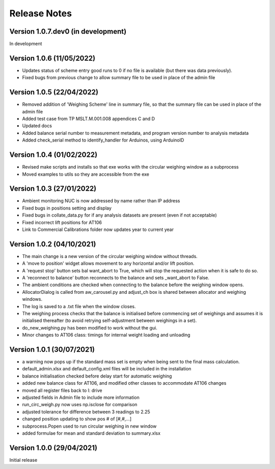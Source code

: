 =============
Release Notes
=============

Version 1.0.7.dev0 (in development)
===================================

In development

Version 1.0.6 (11/05/2022)
==========================

* Updates status of scheme entry good runs to 0 if no file is available (but there was data previously).
* Fixed bugs from previous change to allow summary file to be used in place of the admin file

Version 1.0.5 (22/04/2022)
==========================

* Removed addition of 'Weighing Scheme' line in summary file, so that the summary file can be used in place of the
  admin file
* Added test case from TP MSLT.M.001.008 appendices C and D
* Updated docs
* Added balance serial number to measurement metadata, and program version number to analysis metadata
* Added check_serial method to identify_handler for Arduinos, using ArduinoID

Version 1.0.4 (01/02/2022)
==========================

* Revised make scripts and installs so that exe works with the circular weighing window as a subprocess
* Moved examples to utils so they are accessible from the exe

Version 1.0.3 (27/01/2022)
==========================

* Ambient monitoring NUC is now addressed by name rather than IP address
* Fixed bugs in positions setting and display
* Fixed bugs in collate_data.py for if any analysis datasets are present (even if not acceptable)
* Fixed incorrect lift positions for AT106
* Link to Commercial Calibrations folder now updates year to current year

Version 1.0.2 (04/10/2021)
==========================

* The main change is a new version of the circular weighing window without threads.
* A 'move to position' widget allows movement to any horizontal and/or lift position.
* A 'request stop' button sets bal want_abort to True, which will stop the requested action when it is safe to do so.
* A 'reconnect to balance' button reconnects to the balance and sets _want_abort to False.
* The ambient conditions are checked when connecting to the balance before the weighing window opens.
* AllocatorDialog is called from aw_carousel.py and adjust_ch box is shared between allocator and weighing windows.
* The log is saved to a .txt file when the window closes.
* The weighing process checks that the balance is initialised before commencing set of weighings and assumes it is
  initialised thereafter (to avoid retrying self-adjustment between weighings in a set).
* do_new_weighing.py has been modified to work without the gui.
* Minor changes to AT106 class: timings for internal weight loading and unloading

Version 1.0.1 (30/07/2021)
==========================

* a warning now pops up if the standard mass set is empty when being sent to the final mass calculation.
* default_admin.xlsx and default_config.xml files will be included in the installation
* balance initialisation checked before delay start for automatic weighing
* added new balance class for AT106, and modified other classes to accommodate AT106 changes
* moved all register files back to I: drive
* adjusted fields in Admin file to include more information
* run_circ_weigh.py now uses np.isclose for comparison
* adjusted tolerance for difference between 3 readings to 2.25
* changed position updating to show pos # of [#,#,...]
* subprocess.Popen used to run circular weighing in new window
* added formulae for mean and standard deviation to summary.xlsx

Version 1.0.0 (29/04/2021)
==========================

Initial release
